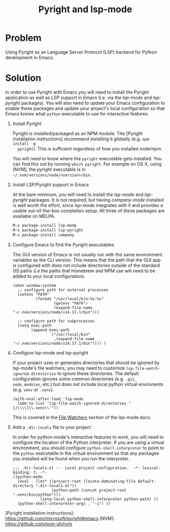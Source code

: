 #+TITLE: Pyright and lsp-mode

* Problem

Using Pyright as an Language Server Protocol (LSP) backend for Python
development in Emacs.

* Solution

In order to use Pyright with Emacs you will need to install the Pyright
application as well as LSP support in Emacs (i.e. via the /lsp-mode/ and
/lsp-pyright/ packages). You will also need to update your Emacs configuration
to enable these packages and update your project's local configuration so that
Emacs knows what =python= executable to use for interactive features.

1. Install Pyright

   Pyright is installed/packaged as an NPM module. The [Pyright installation
   instructions] recommend installing it globally (e.g. =npm install -g
   pyright=). This is sufficient regardless of how you installed node/npm.

   You will need to know where the =pyright= executable gets installed. You can
   find this out by running =which pyright=. For example on OS X, using [NVM], the
   pyright executable is in =~/.nvm/versions/node/<version>/bin=.

2. Install LSP/Pyright support in Emacs

   At the bare minimum, you will need to install the /lsp-mode/ and
   /lsp-pyright/ packages. It is not required, but having /company-mode/
   installed is well worth the effort, since lsp-mode integrates with it and
   provides a usable out-of-the-box completion setup. All three of these
   packages are available on MELPA.

   #+BEGIN_src sh
     M-x package-install lsp-mode
     M-x package-install lsp-pyright
     M-x package-install company
   #+END_src

3. Configure Emacs to find the Pyright executables

   The GUI version of Emacs is not usually run with the same environment
   variables as the CLI version. This means that the path that the GUI app is
   configured with does not include directories outside of the standard OS paths
   (i.e the paths that Homebrew and NPM use will need to be added to your local
   configuration).

   #+BEGIN_src elisp
     (when window-system
       ;; configure path for external processes
       (setenv "PATH"
               (format "/usr/local/bin:%s:%s"
                       (getenv "PATH")
                       (expand-file-name "~/.nvm/versions/node/v14.17.1/bin")))
     
       ;; configure path for subprocesses
       (setq exec-path
             (append exec-path
                     `("/usr/local/bin"
                       ,(expand-file-name "~/.nvm/versions/node/v14.17.1/bin")))) )
   #+END_src

4. Configure lsp-mode and lsp-pyright

   If your project uses or generates directories that should be ignored by
   lsp-mode's file watchers, you may need to customize
   =lsp-file-watch-ignored-directories= to ignore these directories. The default
   configuration ignores some common directories (e.g. =.git=, =node_modules=,
   etc.) but does not include local python virtual environents (e.g. =venv= or
   =.venv=).

   #+BEGIN_src elisp
     (with-eval-after-load 'lsp-mode
       (add-to-list 'lsp-file-watch-ignored-directories "[/\\\\]\\.venv\\'"))
   #+END_src

   This is covered in the [[https://emacs-lsp.github.io/lsp-mode/page/file-watchers/][File Watchers]] section of the lsp-mode docs.

5. Add a =.dir-locals= file to your project

   In order for python-mode's interactive features to work, you will need to
   configure the location of the Python interpreter. If you are using a
   virtual environment, you should configure =python-shell-interpreter= to point to
   the =python= executable in the virtual environment so that any packages you
   installed will be found when you run the interpreter.

   #+BEGIN_src elisp
     ;;; .dir-locals.el --- Local project configuration.  -*- lexical-binding: t; -*-
     ((python-mode
       (eval . (let* ((project-root (locate-dominating-file default-directory ".dir-locals.el"))
                      (python-path (concat project-root ".venv/bin/python")))
                 (setq-local python-shell-interpreter python-path) ))
       (python-shell-interpreter-args . "-i") ))
   #+END_src

[Pyright installation instructions]: https://github.com/microsoft/pyright#emacs
[NVM]: https://github.com/nvm-sh/nvm
